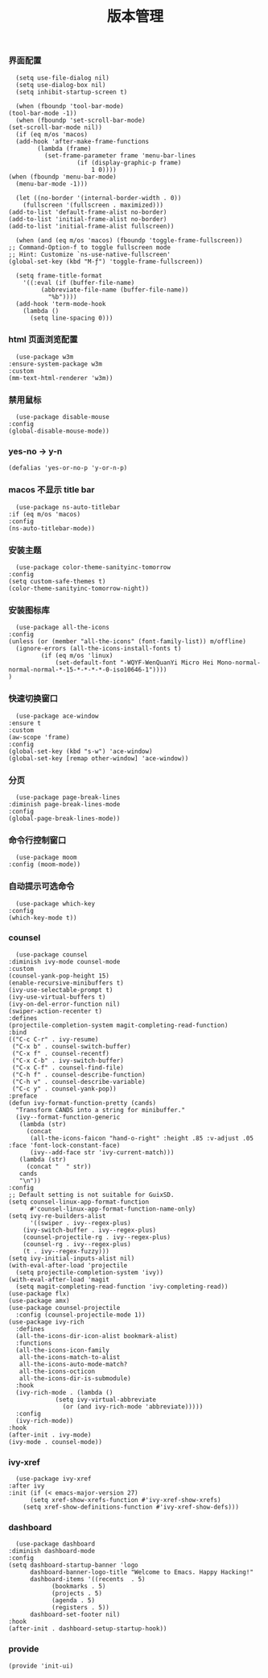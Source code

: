 #+TITLE:  版本管理
#+AUTHOR: 孙建康（rising.lambda）
#+EMAIL:  rising.lambda@gmail.com

#+DESCRIPTION: A literate programming version of my Emacs Initialization script, loaded by the .emacs file.
#+PROPERTY:    header-args        :mkdirp yes
#+OPTIONS:     num:nil toc:nil todo:nil tasks:nil tags:nil
#+OPTIONS:     skip:nil author:nil email:nil creator:nil timestamp:nil
#+INFOJS_OPT:  view:nil toc:nil ltoc:t mouse:underline buttons:0 path:http://orgmode.org/org-info.js

*** 界面配置
    #+BEGIN_SRC elisp :eval never :exports code :tangle (m/resolve "${m/conf.d}/lisp/init-ui.el") :comments link
      (setq use-file-dialog nil)
      (setq use-dialog-box nil)
      (setq inhibit-startup-screen t)

      (when (fboundp 'tool-bar-mode)
	(tool-bar-mode -1))
      (when (fboundp 'set-scroll-bar-mode)
	(set-scroll-bar-mode nil))
      (if (eq m/os 'macos)
	  (add-hook 'after-make-frame-functions
		    (lambda (frame)
		      (set-frame-parameter frame 'menu-bar-lines
					   (if (display-graphic-p frame)
					       1 0))))
	(when (fboundp 'menu-bar-mode)
	  (menu-bar-mode -1)))

      (let ((no-border '(internal-border-width . 0))
	    (fullscreen '(fullscreen . maximized)))
	(add-to-list 'default-frame-alist no-border)
	(add-to-list 'initial-frame-alist no-border)
	(add-to-list 'initial-frame-alist fullscreen))

      (when (and (eq m/os 'macos) (fboundp 'toggle-frame-fullscreen))
	;; Command-Option-f to toggle fullscreen mode
	;; Hint: Customize `ns-use-native-fullscreen'
	(global-set-key (kbd "M-ƒ") 'toggle-frame-fullscreen))

      (setq frame-title-format
	    '((:eval (if (buffer-file-name)
			 (abbreviate-file-name (buffer-file-name))
		       "%b"))))
      (add-hook 'term-mode-hook
		(lambda ()
		  (setq line-spacing 0)))
    #+END_SRC

*** html 页面浏览配置
    #+BEGIN_SRC elisp :eval never :exports code :tangle (m/resolve "${m/conf.d}/lisp/init-ui.el") :comments link
      (use-package w3m
	:ensure-system-package w3m
	:custom
	(mm-text-html-renderer 'w3m))
    #+END_SRC
*** 禁用鼠标
    #+BEGIN_SRC elisp :exports code :eval never :tangle (m/resolve "${m/conf.d}/lisp/init-ui.el")  :comments link
      (use-package disable-mouse
	:config
	(global-disable-mouse-mode))
    #+END_SRC

*** yes-no -> y-n
    #+BEGIN_SRC elisp :eval never :exports code :tangle (m/resolve "${m/conf.d}/lisp/init-ui.el") :comments link
      (defalias 'yes-or-no-p 'y-or-n-p)
    #+END_SRC
*** macos 不显示 title bar
    #+BEGIN_SRC elisp :eval never :exports code :tangle (m/resolve "${m/conf.d}/lisp/init-ui.el") :comments link
      (use-package ns-auto-titlebar
	:if (eq m/os 'macos)
	:config
	(ns-auto-titlebar-mode))
    #+END_SRC

*** 安装主题
    #+BEGIN_SRC elisp :eval never :exports code :tangle (m/resolve "${m/conf.d}/lisp/init-ui.el") :comments link
      (use-package color-theme-sanityinc-tomorrow
	:config
	(setq custom-safe-themes t)
	(color-theme-sanityinc-tomorrow-night))
    #+END_SRC

*** 安装图标库
    #+BEGIN_SRC elisp :eval never :exports code :tangle (m/resolve "${m/conf.d}/lisp/init-ui.el") :comments link
      (use-package all-the-icons
	:config
	(unless (or (member "all-the-icons" (font-family-list)) m/offline)
	  (ignore-errors (all-the-icons-install-fonts t)
			 (if (eq m/os 'linux)
			     (set-default-font "-WQYF-WenQuanYi Micro Hei Mono-normal-normal-normal-*-15-*-*-*-*-0-iso10646-1"))))
	)
    #+END_SRC

*** 快速切换窗口
    #+BEGIN_SRC elisp :eval never :exports code :tangle (m/resolve "${m/conf.d}/lisp/init-ui.el") :comments link
      (use-package ace-window
	:ensure t
	:custom
	(aw-scope 'frame)
	:config
	(global-set-key (kbd "s-w") 'ace-window)
	(global-set-key [remap other-window] 'ace-window))
    #+END_SRC

*** 分页
    #+BEGIN_SRC elisp :eval never :exports code :tangle (m/resolve "${m/conf.d}/lisp/init-ui.el") :comments link
      (use-package page-break-lines
	:diminish page-break-lines-mode
	:config
	(global-page-break-lines-mode))
    #+END_SRC
    
*** 命令行控制窗口
    #+BEGIN_SRC elisp :eval never :exports code :tangle (m/resolve "${m/conf.d}/lisp/init-ui.el") :comments link
      (use-package moom
	:config (moom-mode))
    #+END_SRC

*** 自动提示可选命令
    #+BEGIN_SRC elisp :eval never :exports code :tangle (m/resolve "${m/conf.d}/lisp/init-ui.el") :comments link
      (use-package which-key
	:config
	(which-key-mode t))
    #+END_SRC
*** counsel
    #+BEGIN_SRC elisp :eval never :exports code :tangle (m/resolve "${m/conf.d}/lisp/init-ui.el") :comments link
      (use-package counsel
	:diminish ivy-mode counsel-mode  
	:custom
	(counsel-yank-pop-height 15)
	(enable-recursive-minibuffers t)
	(ivy-use-selectable-prompt t)
	(ivy-use-virtual-buffers t)
	(ivy-on-del-error-function nil)
	(swiper-action-recenter t)
	:defines
	(projectile-completion-system magit-completing-read-function)
	:bind
	(("C-c C-r" . ivy-resume)
	 ("C-x b" . counsel-switch-buffer)
	 ("C-x f" . counsel-recentf)
	 ("C-x C-b" . ivy-switch-buffer)
	 ("C-x C-f" . counsel-find-file)
	 ("C-h f" . counsel-describe-function)
	 ("C-h v" . counsel-describe-variable)
	 ("C-c y" . counsel-yank-pop))
	:preface
	(defun ivy-format-function-pretty (cands)
	  "Transform CANDS into a string for minibuffer."
	  (ivy--format-function-generic
	   (lambda (str)
	     (concat
	      (all-the-icons-faicon "hand-o-right" :height .85 :v-adjust .05 :face 'font-lock-constant-face)
	      (ivy--add-face str 'ivy-current-match)))
	   (lambda (str)
	     (concat "  " str))
	   cands
	   "\n"))
	:config
	;; Default setting is not suitable for GuixSD.
	(setq counsel-linux-app-format-function
	      #'counsel-linux-app-format-function-name-only)
	(setq ivy-re-builders-alist
	      '((swiper . ivy--regex-plus)
		(ivy-switch-buffer . ivy--regex-plus)
		(counsel-projectile-rg . ivy--regex-plus)
		(counsel-rg . ivy--regex-plus)
		(t . ivy--regex-fuzzy)))
	(setq ivy-initial-inputs-alist nil)
	(with-eval-after-load 'projectile
	  (setq projectile-completion-system 'ivy))
	(with-eval-after-load 'magit
	  (setq magit-completing-read-function 'ivy-completing-read))
	(use-package flx)
	(use-package amx)
	(use-package counsel-projectile
	  :config (counsel-projectile-mode 1))
	(use-package ivy-rich
	  :defines
	  (all-the-icons-dir-icon-alist bookmark-alist)
	  :functions
	  (all-the-icons-icon-family
	   all-the-icons-match-to-alist
	   all-the-icons-auto-mode-match?
	   all-the-icons-octicon
	   all-the-icons-dir-is-submodule)
	  :hook 
	  (ivy-rich-mode . (lambda ()
			     (setq ivy-virtual-abbreviate
				   (or (and ivy-rich-mode 'abbreviate)))))
	  :config
	  (ivy-rich-mode))
	:hook
	(after-init . ivy-mode)
	(ivy-mode . counsel-mode))
    #+END_SRC

*** ivy-xref
    #+BEGIN_SRC elisp :eval never :exports code :tangle (m/resolve "${m/conf.d}/lisp/init-ui.el") :comments link
      (use-package ivy-xref
	:after ivy
	:init (if (< emacs-major-version 27)
		  (setq xref-show-xrefs-function #'ivy-xref-show-xrefs)
		(setq xref-show-definitions-function #'ivy-xref-show-defs)))
    #+END_SRC
*** dashboard
    #+BEGIN_SRC elisp :eval never :exports code :tangle (m/resolve "${m/conf.d}/lisp/init-ui.el") :comments link
      (use-package dashboard
	:diminish dashboard-mode
	:config
	(setq dashboard-startup-banner 'logo
	      dashboard-banner-logo-title "Welcome to Emacs. Happy Hacking!"
	      dashboard-items '((recents  . 5)
				(bookmarks . 5)
				(projects . 5)
				(agenda . 5)
				(registers . 5))
	      dashboard-set-footer nil)
	:hook
	(after-init . dashboard-setup-startup-hook))
    #+END_SRC
*** provide
    #+BEGIN_SRC elisp :eval never :exports code :tangle (m/resolve "${m/conf.d}/lisp/init-ui.el") :comments link
      (provide 'init-ui)
    #+END_SRC
